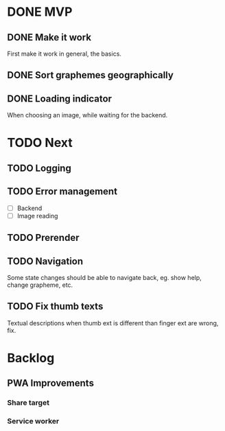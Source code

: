 * DONE MVP
  CLOSED: [2021-12-06 Mon 20:09]

** DONE Make it work
   CLOSED: [2021-12-06 Mon 20:09]

First make it work in general, the basics.

** DONE Sort graphemes geographically
   CLOSED: [2021-12-01 Wed 23:54]

** DONE Loading indicator
   CLOSED: [2021-11-29 Mon 15:47]

When choosing an image, while waiting for the backend.

* TODO Next

** TODO Logging

** TODO Error management

- [ ] Backend
- [ ] Image reading

** TODO Prerender

** TODO Navigation

Some state changes should be able to navigate back, eg. show help, change
grapheme, etc.

** TODO Fix thumb texts

Textual descriptions when thumb ext is different than finger ext are wrong, fix.

* Backlog

** PWA Improvements

*** Share target
*** Service worker
